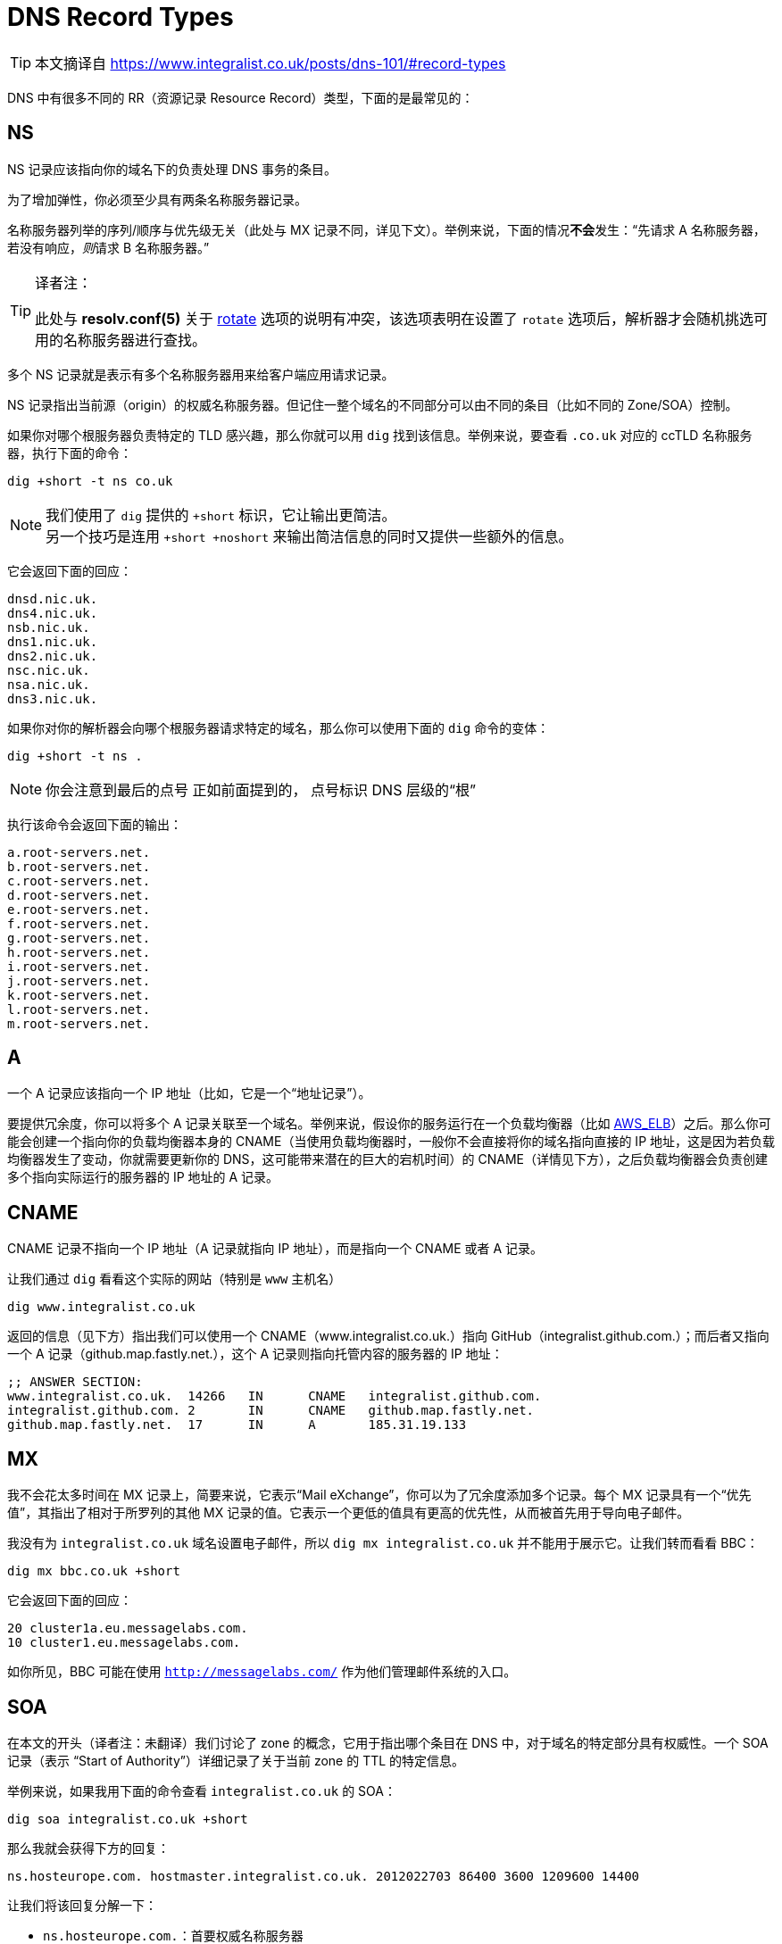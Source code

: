 = DNS Record Types
:resolv_conf_man5_rotate: xref:./85.4、resolv.conf.adoc#_rotate[rotate]
:aws_elb: link:https://aws.amazon.com/elasticloadbalancing/[AWS_ELB]
:SkyDNS: link:https://blog.gopheracademy.com/skydns/[SkyDNS]
:Etc: link:https://github.com/coreos/etcd[Etc]

[TIP]
====
本文摘译自 link:https://www.integralist.co.uk/posts/dns-101/#record-types[]
====

DNS 中有很多不同的 RR（资源记录 Resource Record）类型，下面的是最常见的：

== NS

NS 记录应该指向你的域名下的负责处理 DNS 事务的条目。

为了增加弹性，你必须至少具有两条名称服务器记录。

名称服务器列举的序列/顺序与优先级无关（此处与 MX 记录不同，详见下文）。举例来说，下面的情况**不会**发生：“先请求 A 名称服务器，若没有响应，__则__请求 B 名称服务器。”

[TIP]
.译者注：
====
此处与 **resolv.conf(5)** 关于 {resolv_conf_man5_rotate} 选项的说明有冲突，该选项表明在设置了 `rotate` 选项后，解析器才会随机挑选可用的名称服务器进行查找。
====

多个 NS 记录就是表示有多个名称服务器用来给客户端应用请求记录。

NS 记录指出当前源（origin）的权威名称服务器。但记住一整个域名的不同部分可以由不同的条目（比如不同的 Zone/SOA）控制。

如果你对哪个根服务器负责特定的 TLD 感兴趣，那么你就可以用 `dig` 找到该信息。举例来说，要查看 `.co.uk` 对应的 ccTLD 名称服务器，执行下面的命令：

[source, sh]
----
dig +short -t ns co.uk
----

[NOTE]
====
我们使用了 `dig` 提供的 `+short` 标识，它让输出更简洁。 +
另一个技巧是连用 `+short +noshort` 来输出简洁信息的同时又提供一些额外的信息。
====

它会返回下面的回应：

----
dnsd.nic.uk.
dns4.nic.uk.
nsb.nic.uk.
dns1.nic.uk.
dns2.nic.uk.
nsc.nic.uk.
nsa.nic.uk.
dns3.nic.uk.
----

如果你对你的解析器会向哪个根服务器请求特定的域名，那么你可以使用下面的 `dig` 命令的变体：

[source, sh]
----
dig +short -t ns .
----

[NOTE]
====
你会注意到最后的点号
正如前面提到的，
点号标识 DNS 层级的“根”
====

执行该命令会返回下面的输出：

----
a.root-servers.net.
b.root-servers.net.
c.root-servers.net.
d.root-servers.net.
e.root-servers.net.
f.root-servers.net.
g.root-servers.net.
h.root-servers.net.
i.root-servers.net.
j.root-servers.net.
k.root-servers.net.
l.root-servers.net.
m.root-servers.net.
----

== A

一个 A 记录应该指向一个 IP 地址（比如，它是一个“地址记录”）。

要提供冗余度，你可以将多个 A 记录关联至一个域名。举例来说，假设你的服务运行在一个负载均衡器（比如 {aws_elb}）之后。那么你可能会创建一个指向你的负载均衡器本身的 CNAME（当使用负载均衡器时，一般你不会直接将你的域名指向直接的 IP 地址，这是因为若负载均衡器发生了变动，你就需要更新你的 DNS，这可能带来潜在的巨大的宕机时间）的 CNAME（详情见下方），之后负载均衡器会负责创建多个指向实际运行的服务器的 IP 地址的 A 记录。

== CNAME

CNAME 记录不指向一个 IP 地址（A 记录就指向 IP 地址），而是指向一个 CNAME 或者 A 记录。

让我们通过 `dig` 看看这个实际的网站（特别是 `www` 主机名）

[source, sh]
----
dig www.integralist.co.uk
----

返回的信息（见下方）指出我们可以使用一个 CNAME（www.integralist.co.uk.）指向 GitHub（integralist.github.com.）；而后者又指向一个 A 记录（github.map.fastly.net.），这个 A 记录则指向托管内容的服务器的 IP 地址：

----
;; ANSWER SECTION:
www.integralist.co.uk.  14266   IN      CNAME   integralist.github.com.
integralist.github.com. 2       IN      CNAME   github.map.fastly.net.
github.map.fastly.net.  17      IN      A       185.31.19.133
----

== MX

我不会花太多时间在 MX 记录上，简要来说，它表示“Mail eXchange”，你可以为了冗余度添加多个记录。每个 MX 记录具有一个“优先值”，其指出了相对于所罗列的其他 MX 记录的值。它表示一个更低的值具有更高的优先性，从而被首先用于导向电子邮件。

我没有为 `integralist.co.uk` 域名设置电子邮件，所以 `dig mx integralist.co.uk` 并不能用于展示它。让我们转而看看 BBC：

[source, sh]
----
dig mx bbc.co.uk +short
----

它会返回下面的回应：

----
20 cluster1a.eu.messagelabs.com.
10 cluster1.eu.messagelabs.com.
----

如你所见，BBC 可能在使用 `http://messagelabs.com/` 作为他们管理邮件系统的入口。

== SOA

在本文的开头（译者注：未翻译）我们讨论了 zone 的概念，它用于指出哪个条目在 DNS 中，对于域名的特定部分具有权威性。一个 SOA 记录（表示 “Start of Authority”）详细记录了关于当前 zone 的 TTL 的特定信息。

举例来说，如果我用下面的命令查看 `integralist.co.uk` 的 SOA：

[source, sh]
----
dig soa integralist.co.uk +short
----

那么我就会获得下方的回复：

----
ns.hosteurope.com. hostmaster.integralist.co.uk. 2012022703 86400 3600 1209600 14400
----

让我们将该回复分解一下：

* `ns.hosteurope.com.`：首要权威名称服务器
* `hostmaster.integralist.co.uk.`：你的域名的责任方
* `2012022703`：在域名更新时更新的时间戳
* `86400`：zone 刷新 TTL（以秒计）
* `3600`：失败 zone 刷新重试（以秒计）
* `1209600`：zone 权威所有权过期（以秒计）
* `14400`：否定结果 TTL（解析器应该在多长时间后认为获得了子域名有效结果的“否定结果”，并重新尝试请求主机名/子域名）

每个 zone（比如，具有对于域名的特定部分具有权威性的每个名称服务器/条目）将提供他们自己的 SOA 记录。所以如果我查找 `integralist.co.uk` 的 `www` 的 CNAME，那么我会找到它指向一个 GitHub CNAME，后者又指向一个 Fastly CNAME，而最后的权威名称服务器（在 2015 年时）为 `ns1.p04.dynect.net`。这意味着一个新的 zone 由 Fastly 定义，于是他们具有为全域名的 `www` 的部分的左侧添加主机名的权威：

[source, sh]
----
dig soa www.integralist.co.uk
----

我将获得下面的回应：

----
;; QUESTION SECTION:
;www.integralist.co.uk.		IN	SOA

;; ANSWER SECTION:
www.integralist.co.uk.	14389	IN	CNAME	integralist.github.com.
integralist.github.com.	19	IN	CNAME	github.map.fastly.net.

;; AUTHORITY SECTION:
fastly.net.		289	IN	SOA	ns1.p04.dynect.net. hostmaster.fastly.com. 2015092706 3600 600 604800 3600
----

== SRV

SRV 记录的作用就是提供关于你的域名能提供的服务的信息。你可以发现包括 {SkyDNS} 和 {Etc} 在内的一些服务使用 DNS 和特定的 SRV 记录来处理分布式的“服务发现”。

这些记录具有十分特定的格式，它们看起来如下所示：

----
_<name>._<protocol>.<domain>.
----

[NOTE]
====
__name__ 应该是一个易于辨认的识别名，我还不知道其他的架构或者限制。
====

所以如果我希望向其他服务或应用指出在顶层域名 `integralist.co.uk` 下具有一个网站，那么我就可以创建下面的 SRV 记录：

----
_website._tcp.integralist.co.uk.
----

接着你就可以使用如下的 `dig` 命令验证这条 SRV 记录：

[source, sh]
----
dig _website._tcp.integralist.co.uk SRV +short +noshort
----

会返回下面的回复：

----
_website._tcp.integralist.co.uk. 14400 IN SRV 11 1 80 www.integralist.co.uk.
----

我用我的 DNS 提供商自带的 GUI 进行了上面的设置（你自己的提供商可能有不同的界面），但这个回复等价于向请求者指出我在 `www.integralist.co.uk` 具有一个单一服务，你可以通过 TCP 访问 `80` 端口来获取。

上述信息可详细分解为：

* 主机名：`_website._tcp`
* 类型：`SRV`
* 优先级：`11`（值越小优先级越高）
* TTL：`60`（以秒计）
* 终点：`1 80 www.integralist.co.uk`（<权重> <端口> <全限定源>）

[NOTE]
====
当你将多个主机配置为提供相同的服务时，`priority` 就很有用了，此时 `weight` 通常用于具有相同的 `priority` 的服务。
====

== PTR

PTR 在实现上惊人得复杂，但在缘由和设置上则相对简单。简单来说，你使用 PTR 执行 __反向映射（reverse-mapping）__，表示将一个 IP 翻译为一个主机名（一个典型的 RR 记录被称为 __正向映射（forward-mapping）__，也就是将一个主机名翻译为 IP）。

传统上，一个 RTP 记录是因为认证/安全原因而存在的。考虑一个邮件服务器尝试阻止一个来自看起来有效的主机发出的垃圾信息。在这个情况下，邮件服务器会尝试双向验证 主机/IP 对：正向和反向。若匹配失败则邮件会被回绝。

[NOTE]
====
过去，我收到过客户抱怨他们的邮件被他们的收件方回绝，你会发现它们的 DNS 中缺少一个 PTR 记录。收件方几乎总是会要求我们为我们的客户的 DNS 中添加一条 PTR 记录。
====

我不会在这里详解它的实现，正如我前面说的，它很复杂，就基本原理来说，有一个顶层域名 `arpa`，它还有一个次级域名 `in-addr`。

这个新的域名与 gTLD 和 ccTLD 的原理类似，因此它也会具有一个三级域名，但不同的是此时顺序会被反转。所以如果你网页服务器的 IP 是 `185.31.19.133`，那么三级域名将使用 `185` 作为名称。这些三级域名也会它们自己的用于描述该级别的 DNS 的 zonefile。

在 zonefile 中你会发现一些形似下方的东西（注意我们上面提到的 IP 地址由于标准 DNS 层级结构的原因已经被反转）：

----
$ORIGIN 19.31.185.IN-ADDR.ARPA.
----

[NOTE]
====
约定指出虽然域名是大小写不敏感的，但 `in-addr.arpa.` 应该为大写状态
====

只要在 PTR 记录的语境下，你将使用你地址的最后一个部分作为你的 PTR 记录的名字。举例来说，如果你有一个 IP `185.31.19.133`，那么 `133` 就会是你的 PTR 记录的名字，而它的值为全限定域名，比如 `www.example.com.`：

----
133      IN    PTR    www.example.com.
----

[NOTE]
====
由于我们在 zonefile 里定义的 `$ORIGIN` 是一个 arpa 地址，我们通常在其他 RR 中使用全限定域名（正如我们在上面的 PTR 样例中看到的）。
====

这意味着 DNS 现在可以支持反向查找，对于 IP `185.31.19.133`，他会定位 `133` PTR 记录，并发现该记录解析为 `www.example.com.`，因此提供了合理的认证，指出请求是相关的，且未被欺骗。

== TXT

TXT 记录提供了所请求的域名的一个描述。你必须用双引号将该描述包裹（如果你通过 DNS 服务商添加这条记录，那么他们很可以以及帮你做了这步，这是由于你大概率是通过 HTML 输入框输入的该记录的值）。

让我们通过 `dig` 和 `host` 命令来看看真实世界中的样例：

[source, sh]
----
dig txt my-service-description.integralist.co.uk +short
host -t txt my-service-description.integralist.co.uk
----

该请求应该返回下面这类响应（响应在 `host` 命令中应该稍有不同，因为它不具有与 `dig` 的 `+short` 标识相似的标识）：

----
"integralist.co.uk is a tech blog"
----

[NOTE]
====
如果没有发现 TXT 记录，那么 `dig` 不会返回任何值，而 `host` 将返回 `integralist.co.uk has no TXT record`
====

当我刚设置好了 TXT 记录，它并没有出现在我本地的 DNS 解析器上，于是在它在互联网传播之前，在下面的案例中我请求了一个授权服务器以及 Google 服务器来查看新的 TXT 记录：

----
dig txt my-service-description.integralist.co.uk @ns.123-reg.co.uk. +short
dig txt my-service-description.integralist.co.uk @8.8.8.8 +short
----

[NOTE]
====
虽然 `8.8.8.8` 是 Google 自己的 DNS 名称服务器中的一个，虽然它并非我的域名的权威名称服务器，但它会很快的抓取新的记录。
====
